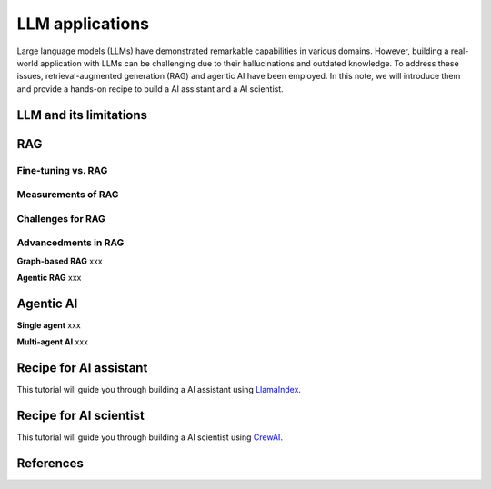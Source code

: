 ================
LLM applications
================
Large language models (LLMs) have demonstrated remarkable capabilities in various domains. However, building a real-world application with LLMs can be challenging due to their hallucinations and outdated knowledge. To address these issues, retrieval-augmented generation (RAG) and agentic AI have been employed. In this note, we will introduce them and provide a hands-on recipe to build a AI assistant and a AI scientist.

LLM and its limitations
------------------------

RAG
----

Fine-tuning vs. RAG
^^^^^^^^^^^^^^^^^^^^

Measurements of RAG
^^^^^^^^^^^^^^^^^^^^

Challenges for RAG
^^^^^^^^^^^^^^^^^^^^

Advancedments in RAG
^^^^^^^^^^^^^^^^^^^^

**Graph-based RAG** xxx

**Agentic RAG** xxx

Agentic AI
-----------

**Single agent** xxx

**Multi-agent AI** xxx

Recipe for AI assistant
------------------------
This tutorial will guide you through building a AI assistant using `LlamaIndex <https://github.com/run-llama/llama_index>`_.

Recipe for AI scientist
------------------------
This tutorial will guide you through building a AI scientist using `CrewAI <https://github.com/crewAIInc/crewAI>`_.


References
-----------